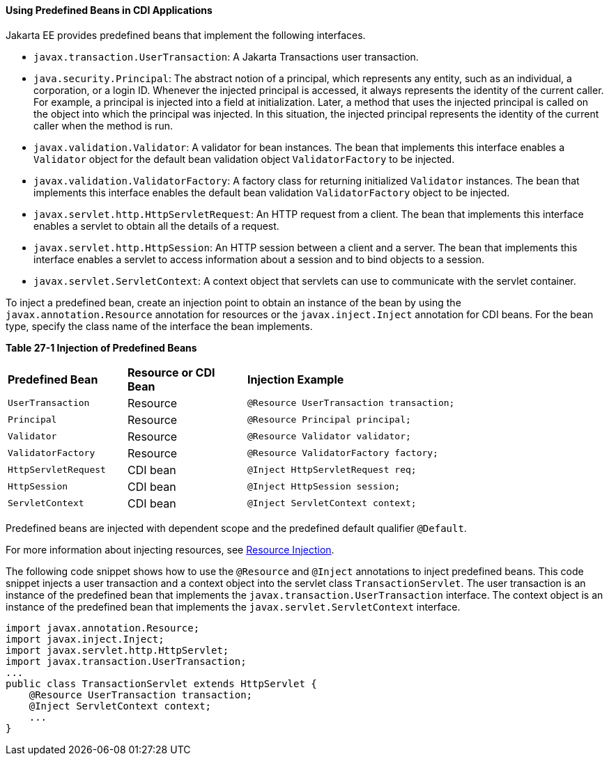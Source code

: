 [[CJGHGDBA]][[using-predefined-beans-in-cdi-applications]]

==== Using Predefined Beans in CDI Applications

Jakarta EE provides predefined beans that implement the following
interfaces.

* `javax.transaction.UserTransaction`: A Jakarta Transactions user
transaction.
* `java.security.Principal`: The abstract notion of a principal, which
represents any entity, such as an individual, a corporation, or a login
ID. Whenever the injected principal is accessed, it always represents
the identity of the current caller. For example, a principal is injected
into a field at initialization. Later, a method that uses the injected
principal is called on the object into which the principal was injected.
In this situation, the injected principal represents the identity of the
current caller when the method is run.
* `javax.validation.Validator`: A validator for bean instances. The bean
that implements this interface enables a `Validator` object for the
default bean validation object `ValidatorFactory` to be injected.
* `javax.validation.ValidatorFactory`: A factory class for returning
initialized `Validator` instances. The bean that implements this
interface enables the default bean validation `ValidatorFactory` object
to be injected.
* `javax.servlet.http.HttpServletRequest`: An HTTP request from a
client. The bean that implements this interface enables a servlet to
obtain all the details of a request.
* `javax.servlet.http.HttpSession`: An HTTP session between a client and
a server. The bean that implements this interface enables a servlet to
access information about a session and to bind objects to a session.
* `javax.servlet.ServletContext`: A context object that servlets can use
to communicate with the servlet container.

To inject a predefined bean, create an injection point to obtain an
instance of the bean by using the `javax.annotation.Resource` annotation
for resources or the `javax.inject.Inject` annotation for CDI beans. For
the bean type, specify the class name of the interface the bean
implements.

[[sthref130]][[sthref131]]

*Table 27-1 Injection of Predefined Beans*

[width="80%",cols="20%,20%,40%"]
|=====================================================================
|*Predefined Bean* |*Resource or CDI Bean* |*Injection Example*
|`UserTransaction` |Resource |`@Resource UserTransaction transaction;`
|`Principal` |Resource |`@Resource Principal principal;`
|`Validator` |Resource |`@Resource Validator validator;`
|`ValidatorFactory` |Resource |`@Resource ValidatorFactory factory;`
|`HttpServletRequest` |CDI bean |`@Inject HttpServletRequest req;`
|`HttpSession` |CDI bean |`@Inject HttpSession session;`
|`ServletContext` |CDI bean |`@Inject ServletContext context;`
|=====================================================================


Predefined beans are injected with dependent scope and the predefined
default qualifier `@Default`.

For more information about injecting resources, see
link:#BABHDCAI[Resource Injection].

The following code snippet shows how to use the `@Resource` and
`@Inject` annotations to inject predefined beans. This code snippet
injects a user transaction and a context object into the servlet class
`TransactionServlet`. The user transaction is an instance of the
predefined bean that implements the `javax.transaction.UserTransaction`
interface. The context object is an instance of the predefined bean that
implements the `javax.servlet.ServletContext` interface.

[source,oac_no_warn]
----
import javax.annotation.Resource;
import javax.inject.Inject;
import javax.servlet.http.HttpServlet;
import javax.transaction.UserTransaction;
...
public class TransactionServlet extends HttpServlet {
    @Resource UserTransaction transaction;
    @Inject ServletContext context;
    ...
}
----
